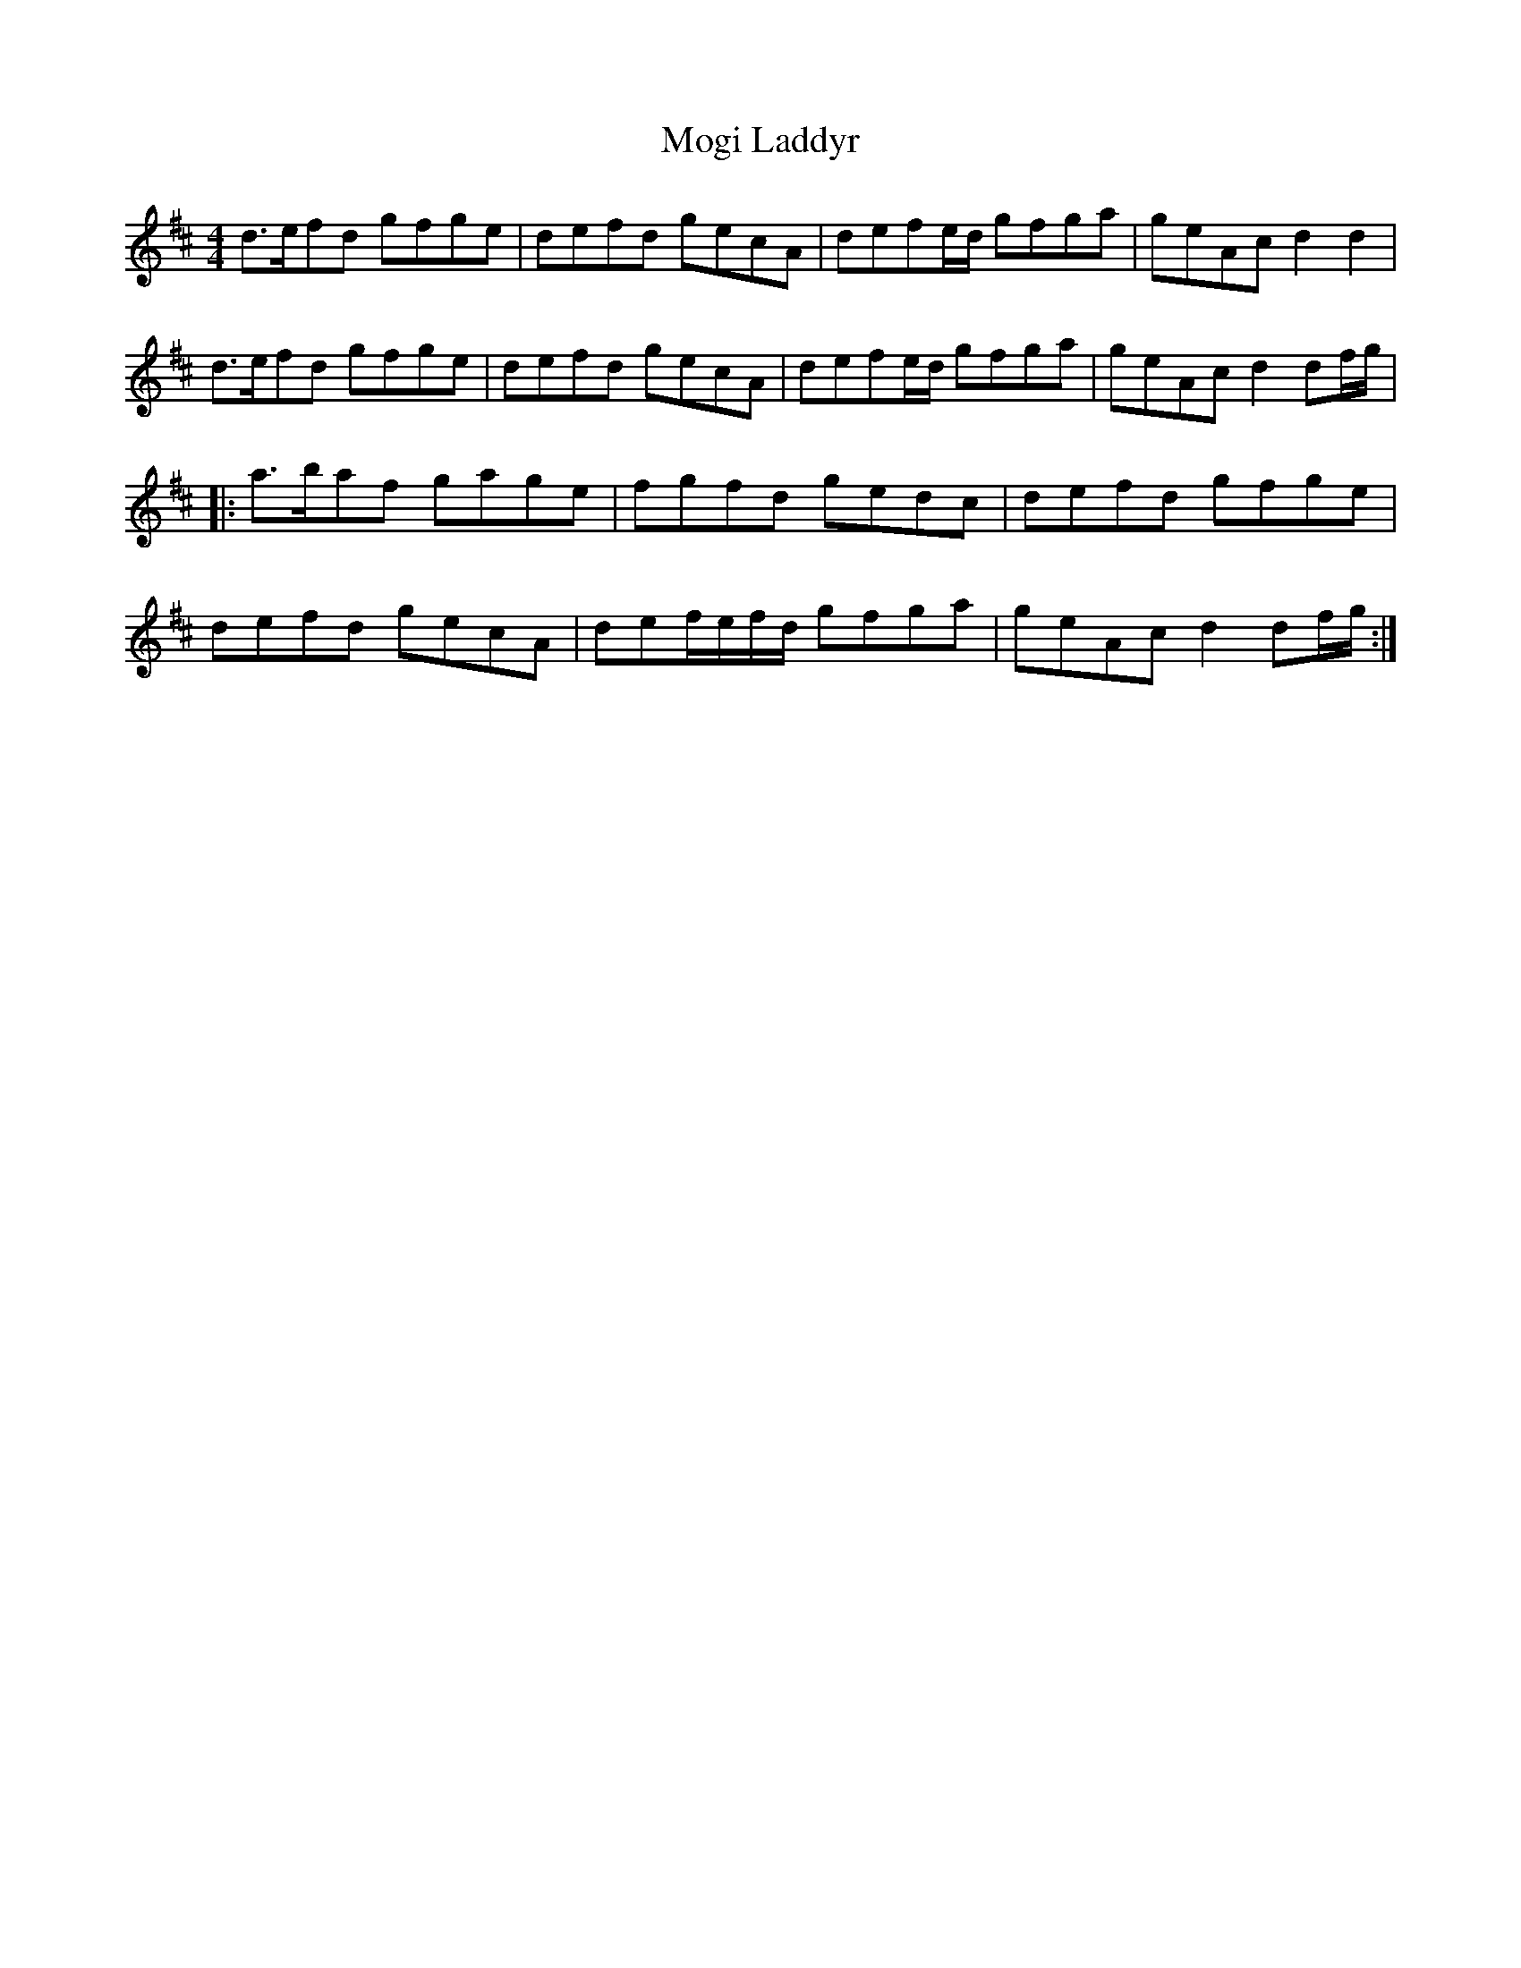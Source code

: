 X: 27407
T: Mogi Laddyr
R: reel
M: 4/4
K: Dmajor
d>efd gfge|defd gecA|defe/d/ gfga|geAc d2d2|
d>efd gfge|defd gecA|defe/d/ gfga|geAc d2df/g/|
|:a>baf gage|fgfd gedc|defd gfge|
defd gecA|def/e/f/d/ gfga|geAc d2df/g/:|

